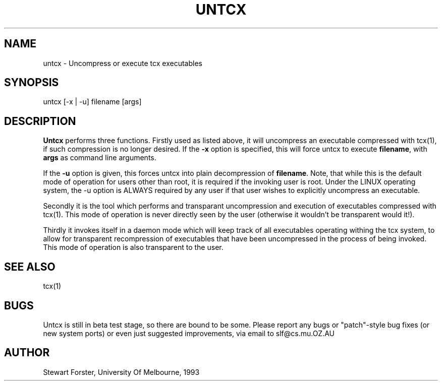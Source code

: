 .TH UNTCX 1 "19 March 1993"
.UC Melb
.SH NAME
untcx \- Uncompress or execute tcx executables
.SH SYNOPSIS
untcx [-x | -u] filename [args]
.SH DESCRIPTION
\fBUntcx\fP performs three functions.  Firstly used as listed above, it
will uncompress an executable compressed with tcx(1), if such compression
is no longer desired.  If the \fB-x\fP option is specified, this will force
untcx to execute \fBfilename\fP, with \fBargs\fP as command line arguments.
.PP
If the \fB-u\fP option is given, this forces untcx into plain decompression
of \fBfilename\fP.  Note, that while this is the default mode of operation for
users other than root, it is required if the invoking user is root.  Under the
LINUX operating system, the -u option is ALWAYS required by any user if that
user wishes to explicitly uncompress an executable.
.PP
Secondly it is the tool which performs and transparant uncompression
and execution of executables compressed with tcx(1).  This mode of
operation is never directly seen by the user (otherwise it wouldn't
be transparent would it!).
.PP
Thirdly it invokes itself in a daemon mode which will keep track of
all executables operating withing the tcx system, to allow for
transparent recompression of executables that have been uncompressed
in the process of being invoked.  This mode of operation is also
transparent to the user.
.SH SEE ALSO
tcx(1)
.SH BUGS
Untcx is still in beta test stage, so there are bound to be some.
Please report any bugs or "patch"-style bug fixes (or new system ports)
or even just suggested improvements, via email to slf@cs.mu.OZ.AU
.SH AUTHOR
Stewart Forster, University Of Melbourne, 1993
